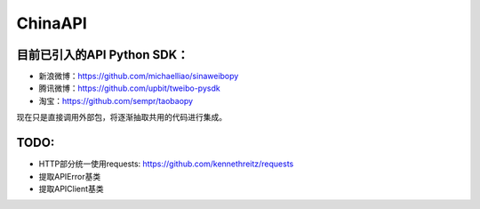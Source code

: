 ChinaAPI
---------------

目前已引入的API Python SDK：
++++++++++++++++++

- 新浪微博：https://github.com/michaelliao/sinaweibopy
- 腾讯微博：https://github.com/upbit/tweibo-pysdk
- 淘宝：https://github.com/sempr/taobaopy

现在只是直接调用外部包，将逐渐抽取共用的代码进行集成。

TODO:
++++++++++++++++++
- HTTP部分统一使用requests: https://github.com/kennethreitz/requests
- 提取APIError基类
- 提取APIClient基类
